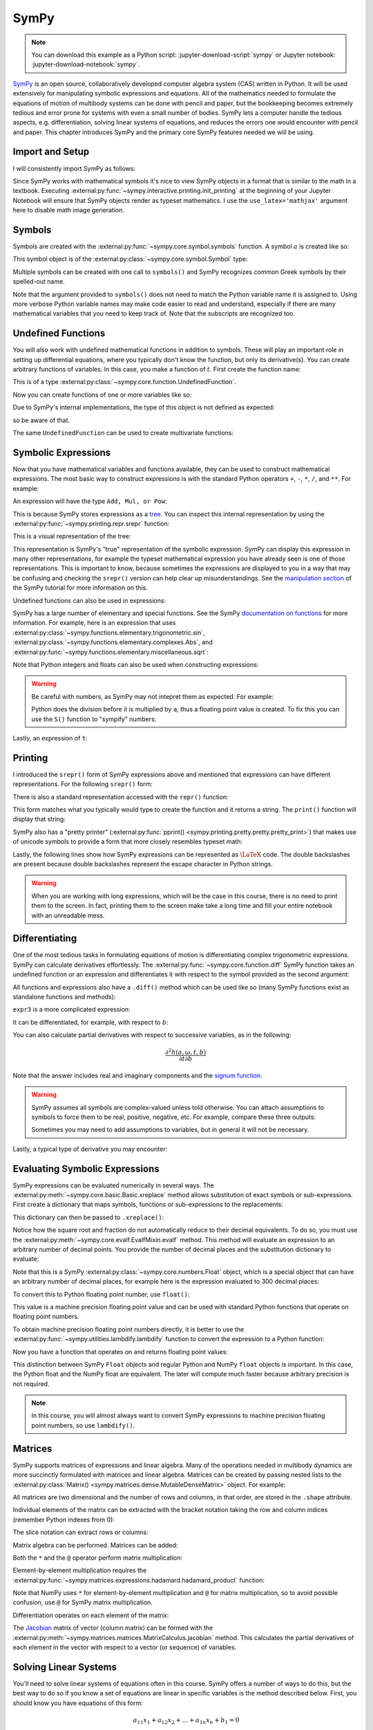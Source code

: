 =====
SymPy
=====

.. note::

   You can download this example as a Python script:
   :jupyter-download-script:`sympy` or Jupyter notebook:
   :jupyter-download-notebook:`sympy`.

SymPy_ is an open source, collaboratively developed computer algebra system
(CAS) written in Python. It will be used extensively for manipulating symbolic
expressions and equations.  All of the mathematics needed to formulate the
equations of motion of multibody systems can be done with pencil and paper, but
the bookkeeping becomes extremely tedious and error prone for systems with
even a small number of bodies. SymPy lets a computer handle the
tedious aspects, e.g. differentiation, solving linear systems of equations, and
reduces the errors one would encounter with pencil and paper. This chapter
introduces SymPy and the primary core SymPy features needed we will be using.

.. _SymPy: https://www.sympy.org

Import and Setup
================

I will consistently import SymPy as follows:

.. jupyter-execute::

   import sympy as sm

Since SymPy works with mathematical symbols it's nice to view SymPy
objects in a format that is similar to the math in a textbook. Executing
:external:py:func:`~sympy.interactive.printing.init_printing` at the beginning
of your Jupyter Notebook will ensure that SymPy objects render as typeset
mathematics. I use the ``use_latex='mathjax'`` argument here to disable math
image generation.

.. jupyter-execute::

   sm.init_printing(use_latex='mathjax')

Symbols
=======

Symbols are created with the :external:py:func:`~sympy.core.symbol.symbols`
function. A symbol :math:`a` is created like so:

.. jupyter-execute::

   a = sm.symbols('a')
   a

This symbol object is of the :external:py:class:`~sympy.core.symbol.Symbol` type:

.. jupyter-execute::

   type(a)

Multiple symbols can be created with one call to ``symbols()`` and SymPy
recognizes common Greek symbols by their spelled-out name.

.. jupyter-execute::

   b, t, omega = sm.symbols('b, t, omega')
   b, t, omega

Note that the argument provided to ``symbols()`` does not need to match the
Python variable name it is assigned to. Using more verbose Python variable
names may make code easier to read and understand, especially if there are many
mathematical variables that you need to keep track of. Note that the subscripts
are recognized too.

.. jupyter-execute::

   pivot_angle, w2 = sm.symbols('alpha1, omega2')
   pivot_angle, w2

Undefined Functions
===================

You will also work with undefined mathematical functions in addition to symbols.
These will play an important role in setting up differential equations, where
you typically don't know the function, but only its derivative(s). You can
create arbitrary functions of variables. In this case, you make a function of
:math:`t`. First create the function name:

.. jupyter-execute::

   f = sm.Function('f')
   f

This is of a type :external:py:class:`~sympy.core.function.UndefinedFunction`.

.. jupyter-execute::

   type(f)

Now you can create functions of one or more variables like so:

.. jupyter-execute::

   f(t)

Due to SymPy's internal implementations, the type of this object is not defined
as expected:

.. jupyter-execute::

   type(f(t))

so be aware of that.

The same ``UndefinedFunction`` can be used to create multivariate functions:

.. jupyter-execute::

   f(a, b, omega, t)

Symbolic Expressions
====================

Now that you have mathematical variables and functions available, they can be
used to construct mathematical expressions. The most basic way to construct
expressions is with the standard Python operators ``+``, ``-``, ``*``, ``/``,
and ``**``. For example:

.. jupyter-execute::

   expr1 = a + b/omega**2
   expr1

An expression will have the type ``Add, Mul, or Pow``:

.. jupyter-execute::

   type(expr1)

This is because SymPy stores expressions as a tree_. You can inspect this
internal representation by using the
:external:py:func:`~sympy.printing.repr.srepr` function:

.. _tree: https://en.wikipedia.org/wiki/Tree_(graph_theory)

.. jupyter-execute::

   sm.srepr(expr1)

This is a visual representation of the tree:

.. Use ``print(sm.dotprint(expr1))`` to get the following code.

.. graphviz::
   :align: center

   digraph{

   # Graph style
   "ordering"="out"
   "rankdir"="TD"

   #########
   # Nodes #
   #########

   "Add(Symbol('a'), Mul(Symbol('b'), Pow(Symbol('omega'), Integer(-2))))_()" ["color"="black", "label"="Add", "shape"="ellipse"];
   "Symbol('a')_(0,)" ["color"="black", "label"="a", "shape"="ellipse"];
   "Mul(Symbol('b'), Pow(Symbol('omega'), Integer(-2)))_(1,)" ["color"="black", "label"="Mul", "shape"="ellipse"];
   "Symbol('b')_(1, 0)" ["color"="black", "label"="b", "shape"="ellipse"];
   "Pow(Symbol('omega'), Integer(-2))_(1, 1)" ["color"="black", "label"="Pow", "shape"="ellipse"];
   "Symbol('omega')_(1, 1, 0)" ["color"="black", "label"="omega", "shape"="ellipse"];
   "Integer(-2)_(1, 1, 1)" ["color"="black", "label"="-2", "shape"="ellipse"];

   #########
   # Edges #
   #########

   "Add(Symbol('a'), Mul(Symbol('b'), Pow(Symbol('omega'), Integer(-2))))_()" -> "Symbol('a')_(0,)";
   "Add(Symbol('a'), Mul(Symbol('b'), Pow(Symbol('omega'), Integer(-2))))_()" -> "Mul(Symbol('b'), Pow(Symbol('omega'), Integer(-2)))_(1,)";
   "Mul(Symbol('b'), Pow(Symbol('omega'), Integer(-2)))_(1,)" -> "Symbol('b')_(1, 0)";
   "Mul(Symbol('b'), Pow(Symbol('omega'), Integer(-2)))_(1,)" -> "Pow(Symbol('omega'), Integer(-2))_(1, 1)";
   "Pow(Symbol('omega'), Integer(-2))_(1, 1)" -> "Symbol('omega')_(1, 1, 0)";
   "Pow(Symbol('omega'), Integer(-2))_(1, 1)" -> "Integer(-2)_(1, 1, 1)";
   }

This representation is SymPy's "true" representation of the symbolic
expression. SymPy can display this expression in many other representations,
for example the typeset mathematical expression you have already seen is one of
those representations. This is important to know, because sometimes the
expressions are displayed to you in a way that may be confusing and checking
the ``srepr()`` version can help clear up misunderstandings. See the
`manipulation section`_ of the SymPy tutorial for more information on this.

.. _manipulation section: https://docs.sympy.org/latest/tutorial/manipulation.html

Undefined functions can also be used in expressions:

.. jupyter-execute::

   expr2 = f(t) + a*omega
   expr2

SymPy has a large number of elementary and special functions. See the SymPy
`documentation on functions`_ for more information. For example, here is an
expression that uses
:external:py:class:`~sympy.functions.elementary.trigonometric.sin`,
:external:py:class:`~sympy.functions.elementary.complexes.Abs`, and
:external:py:func:`~sympy.functions.elementary.miscellaneous.sqrt`:

.. _documentation on functions: https://docs.sympy.org/latest/modules/functions/index.html

.. jupyter-execute::

   expr3 = a*sm.sin(omega) + sm.Abs(f(t))/sm.sqrt(b)
   expr3

Note that Python integers and floats can also be used when constructing
expressions:

.. jupyter-execute::

   expr4 = 5*sm.sin(12) + sm.Abs(-1001)/sm.sqrt(89.2)
   expr4

.. warning::

   Be careful with numbers, as SymPy may not intepret them as expected. For
   example:

   .. jupyter-execute::

      1/2*a

   Python does the division before it is multiplied by ``a``, thus a floating
   point value is created. To fix this you can use the ``S()`` function to
   "sympify" numbers:

   .. jupyter-execute::

      sm.S(1)/2*a

Lastly, an expression of ``t``:

.. jupyter-execute::

   expr5 = t*sm.sin(omega*f(t)) + f(t)/sm.sqrt(t)
   expr5

Printing
========

I introduced the ``srepr()`` form of SymPy expressions above and mentioned
that expressions can have different representations. For the following
``srepr()`` form:

.. jupyter-execute::

   sm.srepr(expr3)

There is also a standard representation accessed with the ``repr()`` function:

.. jupyter-execute::

   repr(expr3)

This form matches what you typically would type to create the function and it
returns a string. The ``print()`` function will display that string:

.. jupyter-execute::

   print(expr3)

SymPy also has a "pretty printer" (:external:py:func:`pprint()
<sympy.printing.pretty.pretty.pretty_print>`) that makes use of unicode symbols
to provide a form that more closely resembles typeset math:

.. jupyter-execute::

   sm.pprint(expr3)

Lastly, the following lines show how SymPy expressions can be represented as
:math:`\LaTeX` code. The double backslashes are present because double
backslashes represent the escape character in Python strings.

.. jupyter-execute::

   sm.latex(expr3)

.. jupyter-execute::

   print(sm.latex(expr3))

.. warning::

   When you are working with long expressions, which will be the case in this
   course, there is no need to print them to the screen. In fact, printing them
   to the screen make take a long time and fill your entire notebook with an
   unreadable mess.

Differentiating
===============

One of the most tedious tasks in formulating equations of motion is
differentiating complex trigonometric expressions. SymPy can calculate
derivatives effortlessly. The :external:py:func:`~sympy.core.function.diff`
SymPy function takes an undefined function or an expression and differentiates
it with respect to the symbol provided as the second argument:

.. jupyter-execute::

   sm.diff(f(t), t)

All functions and expressions also have a ``.diff()`` method which can be used
like so (many SymPy functions exist as standalone functions and methods):

.. jupyter-execute::

   f(t).diff(t)

``expr3`` is a more complicated expression:

.. jupyter-execute::

   expr3

It can be differentiated, for example, with respect to :math:`b`:

.. jupyter-execute::

   expr3.diff(b)

You can also calculate partial derivatives with respect to successive
variables, as in the following:

.. math::

   \frac{\partial^2 h(a, \omega, t, b)}{\partial t \partial b}

.. jupyter-execute::

   expr3.diff(b, t)

Note that the answer includes real and imaginary components and the `signum
function`_.

.. _signum function: https://en.wikipedia.org/wiki/Sign_function

.. warning::

   SymPy assumes all symbols are complex-valued unless told otherwise. You can
   attach assumptions to symbols to force them to be real, positive, negative,
   etc. For example, compare these three outputs:

   .. jupyter-execute::

      h = sm.Function('h')
      sm.Abs(h(t)).diff(t)

   .. jupyter-execute::

      h = sm.Function('h', real=True)
      sm.Abs(h(t)).diff(t)

   .. jupyter-execute::

      h = sm.Function('h', real=True, positive=True)
      sm.Abs(h(t)).diff(t)

   Sometimes you may need to add assumptions to variables, but in general it
   will not be necessary.

Lastly, a typical type of derivative you may encounter:

.. jupyter-execute::

   expr5

.. jupyter-execute::

   expr5.diff(t)


Evaluating Symbolic Expressions
===============================

SymPy expressions can be evaluated numerically in several ways. The
:external:py:meth:`~sympy.core.basic.Basic.xreplace` method allows substitution
of exact symbols or sub-expressions. First create a dictionary that maps
symbols, functions or sub-expressions to the replacements:

.. jupyter-execute::

   repl = {omega: sm.pi/4, a: 2, f(t): -12, b: 25}

This dictionary can then be passed to ``.xreplace()``:

.. jupyter-execute::

   expr3.xreplace(repl)

Notice how the square root and fraction do not automatically reduce to their
decimal equivalents. To do so, you must use the
:external:py:meth:`~sympy.core.evalf.EvalfMixin.evalf` method. This method will
evaluate an expression to an arbitrary number of decimal points.  You provide
the number of decimal places and the substitution dictionary to evaluate:

.. jupyter-execute::

   expr3.evalf(n=31, subs=repl)

.. jupyter-execute::

   type(expr3.evalf(n=31, subs=repl))

Note that this is a SymPy :external:py:class:`~sympy.core.numbers.Float` object, which is a special object that can
have an arbitrary number of decimal places, for example here is the expression
evaluated to 300 decimal places:

.. jupyter-execute::

   expr3.evalf(n=300, subs=repl)

To convert this to Python floating point number, use ``float()``:

.. jupyter-execute::

   float(expr3.evalf(n=300, subs=repl))

.. jupyter-execute::

   type(float(expr3.evalf(n=300, subs=repl)))

This value is a machine precision floating point value and can be used with
standard Python functions that operate on floating point numbers.

To obtain machine precision floating point numbers directly, it is better to
use the :external:py:func:`~sympy.utilities.lambdify.lambdify` function to convert the expression to a Python
function:

.. jupyter-execute::

   eval_expr3 = sm.lambdify((omega, a, f(t), b), expr3)

.. jupyter-execute::

   help(eval_expr3)

Now you have a function that operates on and returns floating point values:

.. jupyter-execute::

   eval_expr3(3.14/4, 2, -12, 25)

.. jupyter-execute::

   type(eval_expr3(3.14/4, 2, -12, 25))

This distinction between SymPy ``Float`` objects and regular Python and NumPy
``float`` objects is important. In this case, the Python float and the NumPy
float are equivalent. The later will compute much faster because arbitrary
precision is not required.

.. note::

   In this course, you will almost always want to convert SymPy expressions
   to machine precision floating point numbers, so use ``lambdify()``.

Matrices
========

SymPy supports matrices of expressions and linear algebra. Many of the
operations needed in multibody dynamics are more succinctly formulated with
matrices and linear algebra. Matrices can be created by passing nested lists to
the :external:py:class:`Matrix() <sympy.matrices.dense.MutableDenseMatrix>` object. For example:

.. jupyter-execute::

   mat1 = sm.Matrix([[a, 2*a], [b/omega, f(t)]])
   mat1

.. jupyter-execute::

   mat2 = sm.Matrix([[1, 2], [3, 4]])
   mat2

All matrices are two dimensional and the number of rows and columns, in that
order, are stored in the ``.shape`` attribute.

.. jupyter-execute::

   mat1.shape

Individual elements of the matrix can be extracted with the bracket notation
taking the row and column indices (remember Python indexes from 0):

.. jupyter-execute::

   mat1[0, 1]

The slice notation can extract rows or columns:

.. jupyter-execute::

   mat1[0, 0:2]

.. jupyter-execute::

   mat1[0:2, 1]

Matrix algebra can be performed. Matrices can be added:

.. jupyter-execute::

   mat1 + mat2

Both the ``*`` and the ``@`` operator perform matrix multiplication:

.. jupyter-execute::

   mat1*mat2

.. jupyter-execute::

   mat1@mat2

Element-by-element multiplication requires the
:external:py:func:`~sympy.matrices.expressions.hadamard.hadamard_product`
function:

.. jupyter-execute::

   sm.hadamard_product(mat1, mat2)

Note that NumPy uses ``*`` for element-by-element multiplication and ``@`` for matrix multiplication,
so to avoid possible confusion, use ``@`` for SymPy matrix multiplication.

Differentiation operates on each element of the matrix:

.. jupyter-execute::

   mat3 = sm.Matrix([expr1, expr2, expr3, expr4, expr5])
   mat3

.. jupyter-execute::

   mat3.diff(a)

.. jupyter-execute::

   mat3.diff(t)

The Jacobian_ matrix of vector (column matrix) can be formed with the
:external:py:meth:`~sympy.matrices.matrices.MatrixCalculus.jacobian` method.
This calculates the partial derivatives of each element in the vector with
respect to a vector (or sequence) of variables.

.. jupyter-execute::

   mat4 = sm.Matrix([a, b, omega, t])
   mat4

.. jupyter-execute::

   mat3.jacobian(mat4)

.. _Jacobian: https://en.wikipedia.org/wiki/Jacobian_matrix_and_determinant


Solving Linear Systems
======================

You'll need to solve linear systems of equations often in this course. SymPy
offers a number of ways to do this, but the best way to do so if you know a set
of equations are linear in specific variables is the method described below.
First, you should know you have equations of this form:

.. math::

   a_{11} x_1 + a_{12} x_2 + \ldots + a_{1n} x_n + b_1 = 0 \\
   a_{21} x_1 + a_{22} x_2 + \ldots + a_{2n} x_n + b_2 = 0 \\
   \ldots \\
   a_{n1} x_1 + a_{n2} x_2 + \ldots + a_{nn} x_n + b_n = 0

These equations can be put into matrix form:

.. math::

   \mathbf{A}\bar{x} = \bar{b}

where:

.. math::

   \mathbf{A} =
   \begin{bmatrix}
     a_{11} & a_{12} & \ldots & a_{1n} \\
     a_{21} & a_{22} & \ldots & a_{2n} \\
     \ldots & \ldots & \ldots & \ldots \\
     a_{n1} & a_{n2} & \ldots & a_{nn}
   \end{bmatrix}

   \bar{x} =
   \begin{bmatrix}
     x_1 \\
     x_2 \\
     \ldots \\
     x_n
   \end{bmatrix}

   \bar{b} =
   \begin{bmatrix}
     -b_1 \\
     -b_2 \\
     \ldots \\
     -b_n
   \end{bmatrix}

Finally, :math:`\bar{x}` is found with matrix inversion (if the matrix is
invertible):

.. math::

   \bar{x} = \mathbf{A}^{-1}\bar{b}

Taking the inverse is not computationally efficient, so some form of `Gaussian
elmination`_ should be used to solve the system.

.. _Gaussian elmination: https://en.wikipedia.org/wiki/Gaussian_elimination

To solve with SymPy, start with a column matrix of linear expressions:

.. jupyter-execute::

   a1, a2 = sm.symbols('a1, a2')

   exprs = sm.Matrix([
       [a1*sm.sin(f(t))*sm.cos(2*f(t)) + a2 + omega/sm.log(f(t), t) + 100],
       [a1*omega**2 + f(t)*a2 + omega + f(t)**3],
   ])
   exprs

Since we know these two expressions are linear in the :math:`a_1` and
:math:`a_2` variables, the partial derivatives with respect to those two
variables will return the linear coefficients. The :math:`\mathbf{A}` matrix
can be formed in one step with the ``.jacobian()`` method:

.. jupyter-execute::

   A = exprs.jacobian([a1, a2])
   A

The :math:`\bar{b}` vector can be formed by setting :math:`a_1=a_2=0`, leaving the
terms that are not linear in :math:`a_1` and :math:`a_2`.

.. jupyter-execute::

   b = -exprs.xreplace({a1: 0, a2:0})
   b

Lastly, the ``LUsolve()`` method performs Gaussian-Elimination to solve the
system:

.. jupyter-execute::

   A.LUsolve(b)

Simplification
==============

The above result from
:external:py:meth:`~sympy.matrices.matrices.MatrixBase.LUsolve` is a bit
complicated. SymPy has some functionality for automatically simplifying
symbolic expressions. The function
:external:py:func:`~sympy.simplify.simplify.simplify` will attempt to find a
simpler version:

.. jupyter-execute::

   sm.simplify(A.LUsolve(b))

But you'll have the best luck at simplifying if you use simplification functions that
target the type of expression you have. The
:external:py:func:`~sympy.simplify.trigsimp.trigsimp` function only attempts
trigonometric simplifications, for example:

.. jupyter-execute::

   sm.trigsimp(sm.cos(omega)**2 + sm.sin(omega)**2)

.. warning::

   Only attempt simplification on expressions that are several lines of text.
   Larger expressions become increasingly computationally intensive to simplify
   and there is generally no need to do so in these materials.

As mentioned earlier, SymPy represents expressions as trees. Symbolic
expressions can also be represented as `directed acyclic graphs`_ that contain
only one node for each unique expression (unlike SymPy's trees which may have
the same expression in more than one node). These unique expressions, or "common
subexpressions", can be found with the
:external:py:func:`~sympy.simplify.cse_main.cse` function. This function will
provide a simpler form of the equations that minimizes the number of operations
to compute the answer.

.. _Directed acyclic graphs: https://en.wikipedia.org/wiki/Directed_acyclic_graph

.. jupyter-execute::

   substitutions, simplified = sm.cse(A.LUsolve(b))

The ``substitutions`` variable contains a list of tuples, where each tuple has
a new intermediate variable and the sub-expression it is equal to.

.. jupyter-execute::

   substitutions[0]

The :external:py:class:`Eq() <sympy.core.relational.Equality>` class with tuple
unpacking (``*``) can be used to display these tuples as equations:

.. jupyter-execute::

   sm.Eq(*substitutions[0])

.. jupyter-execute::

   sm.Eq(*substitutions[1])

.. jupyter-execute::

   sm.Eq(*substitutions[2])

.. jupyter-execute::

   sm.Eq(*substitutions[4])

The ``simplified`` variable contains the simplified expression, made up of the
intermediate variables.

.. jupyter-execute::

   simplified[0]

Learn more
==========

This section only scratches the surface of what SymPy can do. The presented
concepts are the basic ones needed for this course, but getting more familiar
with SymPy and what it can do will help. I recommend doing the `SymPy
Tutorial`_. The "Gotchas" section is particularly helpful for common mistakes
when using SymPy. The tutorial is part of the SymPy documentation
https://docs.sympy.org, where you will find general information on SymPy.

.. _SymPy Tutorial: https://docs.sympy.org/latest/tutorial/index.html

The tutorial is also available on video:

.. raw:: html

   <iframe width="560" height="315"
   src="https://www.youtube.com/embed/AqnpuGbM6-Q" title="YouTube video player"
   frameborder="0" allow="accelerometer; autoplay; clipboard-write;
   encrypted-media; gyroscope; picture-in-picture" allowfullscreen></iframe>

If you want to ask a question about using SymPy (or search to see if someone
else has asked your question), you can do so at the following places:

- `SymPy mailing list <https://groups.google.com/g/sympy>`_: Ask questions via
  email.
- `SymPy Gitter <https://gitter.im/sympy/sympy>`_: Ask questions in a live
  chat.
- `Stackoverflow
  <https://stackoverflow.com/questions/tagged/sympy?tab=Votes>`_: Ask and
  search questions on the most popular coding Q&A website.
